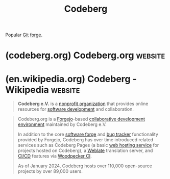 :PROPERTIES:
:ID:       79d8a36d-87f9-427c-bdc1-9f20aba328df
:END:
#+title: Codeberg
#+filetags: :software_as_a_service:www:version_control:software_development:software:

Popular [[id:003ec9df-d673-4336-aae0-9a034fd89997][Git]] [[id:f9f01d64-e876-44e2-a3e8-60acca22eed4][forge]].
* (codeberg.org) Codeberg.org                                       :website:
:PROPERTIES:
:ID:       7f1d98c3-d6f4-43fa-a09b-e154c2cfc6db
:ROAM_REFS: https://codeberg.org/
:END:

#+begin_quote
  ** Software development, but free!

  Codeberg is a non-profit, community-led effort that provides Git hosting and other services for free and open source projects.

  [[https://blog.codeberg.org/][BLOG]] [[https://docs.codeberg.org/][DOCS]]

  *** NON-PROFIT

  Codeberg is maintained by the non-profit organization *Codeberg e.V.*, based in *Berlin, Germany*.  For us, supporting the commons comes *first*.

  *Its future is in the hands of its users.  You can help too!*

  *** COMMUNITY

  We are more than just Git hosting: Our community is comprised of like-minded developers, artists, academics, hobbyists and professionals.

  *We celebrate free culture, openness and creativity.*

  *** RESPECT

  No tracking.  No third-party cookies.  No profiteering.  Everything runs on servers that we control.  Your data is *not* for sale.

  *Hosted in Europe, we welcome the world.*

  **** PROJECTS

  227913

  **** USERS

  155659

  **** e.V. MEMBERS

  800+

  **** POWERED BY

  *** Your support helps us grow!

  Our non-profit structure reinforces our independence.  Your donations and contributions sustain our community.  Help us achieve our mission by joining Codeberg e.V. as a supporting or active member with full voting rights!

  --------------

  Free as in freedom, not as in beer!  Maintaining our systems and developing our software has its costs, which are backed by optional donations.  We appreciate them a lot, as they help provide a better service for everyone.

  --------------

  Powered by Free Software!  Get involved with Codeberg and help improve your experience.  We are always looking for contributions to our projects and services.
#+end_quote
* (en.wikipedia.org) Codeberg - Wikipedia                           :website:
:PROPERTIES:
:ID:       0093a382-eb0c-4d7f-bac2-81012ca23d18
:ROAM_REFS: https://en.wikipedia.org/wiki/Codeberg
:END:

#+begin_quote
  *Codeberg e.V.* is a [[https://en.wikipedia.org/wiki/Nonprofit_organization][nonprofit organization]] that provides online resources for [[https://en.wikipedia.org/wiki/Software_development][software development]] and collaboration.
#+end_quote

#+begin_quote
  Codeberg.org is a [[https://en.wikipedia.org/wiki/Forgejo][Forgejo]]-based [[https://en.wikipedia.org/wiki/Collaborative_development_environment][collaborative development environment]] maintained by Codeberg e.V.

  In addition to the core [[https://en.wikipedia.org/wiki/Software_forge][software forge]] and [[https://en.wikipedia.org/wiki/Bug_tracker][bug tracker]] functionality provided by Forgejo, Codeberg has over time introduced related services such as Codeberg Pages (a basic [[https://en.wikipedia.org/wiki/Web_hosting_service][web hosting service]] for projects hosted on Codeberg), a [[https://en.wikipedia.org/wiki/Weblate][Weblate]] translation server, and [[https://en.wikipedia.org/wiki/CI/CD][CI/CD]] features via [[https://en.wikipedia.org/w/index.php?title=Woodpecker_CI&action=edit&redlink=1][Woodpecker CI]].

  As of January 2024, Codeberg hosts over 110,000 open-source projects by over 89,000 users.
#+end_quote

